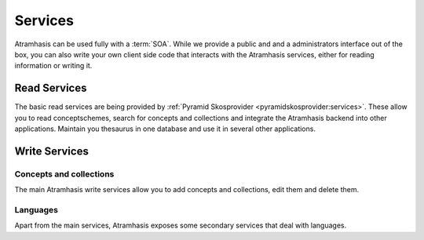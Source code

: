 .. _services:

========
Services
========

Atramhasis can be used fully with a :term:`SOA`. While we provide a public and
and a administrators interface out of the box, you can also write your own client
side code that interacts with the Atramhasis services, either for reading 
information or writing it.

Read Services
=============

The basic read services are being provided by 
:ref:`Pyramid Skosprovider <pyramidskosprovider:services>`. These allow you to
read conceptschemes, search for concepts and collections and integrate the
Atramhasis backend into other applications. Maintain you thesaurus in one 
database and use it in several other applications.

Write Services
==============

Concepts and collections
------------------------

The main Atramhasis write services allow you to add concepts and collections,
edit them and delete them.

.. http:post:: /conceptschemes/{scheme_id}/c

    Add a concept or collection to a conceptscheme. The response body will 
    contain a representation of the concept or collection after is has
    been added to the conceptscheme.

    **Example request**:

    .. sourcecode:: http

        POST /conceptschemes/TREES/c HTTP/1.1
        Host: demo.atramhasis.org
        Accept: application/json

        {
            "type": "concept",
            "broader": [],
            "narrower": [],
            "related": [],
            "labels": [
                {
                    "type": "prefLabel",
                    "language": "en",
                    "label": "The Larch"
                }
            ],
            "notes": []
        }

    **Example response**:

    .. sourcecode:: http

        HTTP/1.1 201 Created
        Location: http://demo.atramhasis.org/conceptschemes/TREES/c/1
        Content-Type: application/json

        {
            "id": 1,
            "uri": "urn:x-atramhasis-demo:TREES:1",
            "type": "concept",
            "broader": [],
            "narrower": [],
            "related": [],
            "labels": [
                {
                    "type": "prefLabel",
                    "language": "en",
                    "label": "The Larch"
                }
            ],
            "notes": []
        }

    **Example request**:

    .. sourcecode:: http

        POST /conceptschemes/TAUNTS/c HTTP/1.1
        Host: demo.atramhasis.org
        Accept: application/json

        {
            "type": "concept",
            "broader": [],
            "narrower": [],
            "related": [],
            "labels": [
                {
                    "type": "tauntLabel",
                    "language": "en-FR",
                    "label": "Your mother was a Hamster!"
                }
            ],
            "notes": []
        }

    **Example response**:

    .. sourcecode:: http

        HTTP/1.1 400 Bad Request
        Location: http://demo.atramhasis.org/conceptschemes/TREES/c/1
        Content-Type: application/json

        {
            "errors": [
                        {"labels": "Invalid labeltype."},
                        {"labels": "Invalid language."}
                      ],
            "message": "Concept could not be validated"
        }

    :param scheme_id: The identifier for a certain concept scheme.

    :reqheader Accept: The response content type depends on this header. 
        Currently only :mimetype:`application/json` is supported.

    :resheader Content-Type: This service currently always returns 
        :mimetype:`application/json`
    :resheader Location: The url where the newly added concept or collection
        can be found.

    :statuscode 201: The concept or collection was added succesfully.
    :statuscode 400: The concept or collection could not be added because
        the submitted json was invalid due to eg. validation errors.
    :statuscode 404: The conceptscheme `scheme_id` does not exist.
    :statuscode 405: The concept or collection could not be added because
        the conceptscheme `scheme_id` is a readonly conceptscheme.

.. http:put:: /conceptschemes/{scheme_id}/c/{c_id}

    Edit the concept or collection with id `c_id`. The response body will 
    contain a representation of the concept or collection after the 
    modifications.

    **Example request**:

    .. sourcecode:: http

        PUT /conceptschemes/TREES/c/1 HTTP/1.1
        Host: demo.atramhasis.org
        Accept: application/json

        {
            "type": "concept",
            "broader": [],
            "narrower": [],
            "related": [],
            "labels": [
                {
                    "type": "prefLabel",
                    "language": "en",
                    "label: "The Larch"
                }, {
                    "type": "prefLabel",
                    "language": "nl",
                    "label": "De Lariks"
                }
            ],
            "notes": []
        }

    **Example response**:

    .. sourcecode:: http

        HTTP/1.1 200 OK
        Content-Type: application/json

        {
            "id": 1,
            "uri": "urn:x-atramhasis-demo:TREES:1",
            "type": "concept",
            "broader": [],
            "narrower": [],
            "related": [],
            "labels": [
                {
                    "type": "prefLabel",
                    "language": "en",
                    "label: "The Larch"
                }, {
                    "type": "prefLabel",
                    "language": "nl",
                    "label": "De Lariks"
                }
            ],
            "notes": []
        }

    :param scheme_id: The identifier for a certain concept scheme.
    :param c_id: The identifier for a certain concept or collection.

    :reqheader Accept: The response content type depends on this header. 
        Currently only :mimetype:`application/json` is supported.

    :resheader Content-Type: This service currently always returns 
        :mimetype:`application/json`

    :statuscode 200: The concept or collection was edited succesfully.
    :statuscode 400: The concept or collection could not be edited because
        the submitted json was invalid due to eg. validation errors.
    :statuscode 404: The conceptscheme `scheme_id` or 
        the concept or collection `c_id` does not exist.
    :statuscode 405: The concept or collection could not be edited because
        the conceptscheme `scheme_id` is a readonly conceptscheme.

.. http:delete:: /conceptschemes/{scheme_id}/c/{c_id}

    Remove the concept with id `c_id`. The response body will contain the last
    representation known by the service.

    **Example request**:

    .. sourcecode:: http

        DELETE /conceptschemes/TREES/c/1 HTTP/1.1
        Host: demo.atramhasis.org
        Accept: application/json

    **Example response**:

    .. sourcecode:: http

        HTTP/1.1 200 OK
        Content-Type: application/json

        {
            "id": 1,
            "uri": "urn:x-atramhasis-demo:TREES:1",
            "type": "concept",
            "broader": [],
            "narrower": [],
            "related": [],
            "labels": [
                {
                    "type": "prefLabel",
                    "language": "en",
                    "label: "The Larch"
                }, {
                    "type": "prefLabel",
                    "language": "nl",
                    "label": "De Lariks"
                }
            ],
            "notes": []
        }

    :param scheme_id: The identifier for a certain concept scheme.
    :param c_id: The identifier for a certain concept or collection.

    :reqheader Accept: The response content type depends on this header. 
        Currently only :mimetype:`application/json` is supported.

    :resheader Content-Type: This service currently always returns 
        :mimetype:`application/json`

    :statuscode 200: The concept or collection was deleted succesfully.
    :statuscode 400: The concept or collection could not be edited because
        the submitted json was invalid due to eg. validation errors.
    :statuscode 404: The conceptscheme `scheme_id` or 
        the concept or collection `c_id` does not exist.
    :statuscode 405: The concept or collection could not be deleted because
        the conceptscheme `scheme_id` is a readonly conceptscheme.
    :statuscode 409: The concept or collection could not be deleted because
        Atramhasis has determined that it's still being used somewhere else. The
        response body will contain a message and a list of :term:`URI`'s that
        are using this concept.

Languages
---------

Apart from the main services, Atramhasis exposes some secondary services that
deal with languages.

.. http:get:: /languages

    List all languages known to this Atramhasis instance.

    Please bear in mind that these are not all know IANA language tags, but a
    subset used in this Atramhasis instance. This is used to populate drop down
    lists and such.

    **Example request**:

    .. sourcecode:: http

        GET /languages HTTP/1.1
        Host: demo.atramhasis.org
        Accept: application/json

    **Example response**:

    .. sourcecode:: http

        HTTP/1.1 200 OK
        Content-Type: application/json

        [
            {"id": "la", "name": "Latin"},
            {"id": "nl", "name": "Dutch"},
            {"id": "en", "name": "English"},
            {"id": "fr", "name": "French"},
            {"id": "de", "name": "German"}
        ]

    :param sort: Which field to sort on. Use `-` and `+` to indicate sort order.
        Eg. `id` or `+id` sort ascending on `id`, `-name` sort descending on
        `name`.

    :reqheader Accept: The response content type depends on this header. 
        Currently only :mimetype:`application/json` is supported.

    :resheader Content-Type: This service currently always returns 
        :mimetype:`application/json`

    :statuscode 200: The list of languages was returned.

.. http:get:: /languages/{language_id}

    Get information on a certain language.

    Please bear in mind this will only work for languages known to this
    Atramhasis instance. Valid IANA languages not know to this instance will
    not work.

    **Example request**:

    .. sourcecode:: http

        GET /languages HTTP/1.1
        Host: demo.atramhasis.org
        Accept: application/json

    **Example response**:

    .. sourcecode:: http

        HTTP/1.1 200 OK
        Content-Type: application/json

        {
            "id": "la",
            "name": "Latin"
        }

    :reqheader Accept: The response content type depends on this header. 
        Currently only :mimetype:`application/json` is supported.

    :resheader Content-Type: This service currently always returns 
        :mimetype:`application/json`

    :statuscode 200: The language was found.
    :statuscode 404: The language was not found in this instance.

.. http:put:: /languages/{language_id}

    Update the information on a certain language or create an entry for a new
    one.

    The user is required to submit the `language_id` and this must be a valid
    IANA language tag.

    **Example request**:

    .. sourcecode:: http

        PUT /languages/nl-BE HTTP/1.1
        Host: demo.atramhasis.org
        Accept: application/json

        {
            "id": "nl-BE",
            "name": "Dutch (Flanders)"
        }

    **Example response**:

    .. sourcecode:: http

        HTTP/1.1 200 OK
        Content-Type: application/json

        {
            "id": "nl-BE",
            "name": "Dutch (Flanders)"
        }

    :reqheader Accept: The response content type depends on this header. 
        Currently only :mimetype:`application/json` is supported.

    :resheader Content-Type: This service currently always returns 
        :mimetype:`application/json`

    :statuscode 200: The language was updated or added.
    :statuscode 400: The request could not be executed because of problems with
        the submitted data. Most likely you are submitting an invalid IANA
        langage code.

.. http:delete:: /languages/{language_id}

    Delete a language from this Atramhasis instance.

    **Example request**:

    .. sourcecode:: http

        DELETE /languages/nl-BE HTTP/1.1
        Host: demo.atramhasis.org
        Accept: application/json

    **Example response**:

    .. sourcecode:: http

        HTTP/1.1 200 OK
        Content-Type: application/json

        {
            "id": "nl-BE",
            "name": "Dutch (Flanders)"
        }

    :reqheader Accept: The response content type depends on this header. 
        Currently only :mimetype:`application/json` is supported.

    :resheader Content-Type: This service currently always returns 
        :mimetype:`application/json`

    :statuscode 200: The language was deleted.
    :statuscode 404: The language was not found in this instance.
